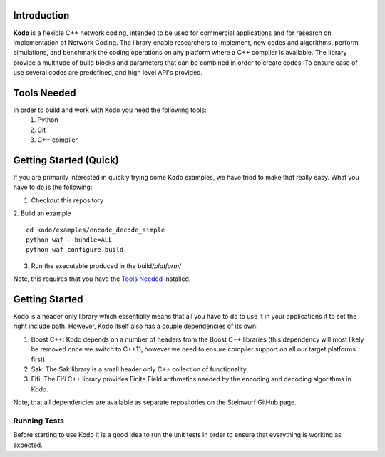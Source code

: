 Introduction
------------

**Kodo** is a flexible C++ network coding, intended to be used for commercial applications and for research on implementation of Network Coding. The library enable researchers to implement, new codes and algorithms, perform simulations, and benchmark the coding operations on any platform where a C++ compiler is available. The library provide a multitude of build blocks and parameters that can be combined in order to create codes. To ensure ease of use several codes are predefined, and high level API's provided.

Tools Needed
------------
In order to build and work with Kodo you need the following tools:
 1. Python
 2. Git
 3. C++ compiler


Getting Started (Quick)
-----------------------
If you are primarily interested in quickly trying some Kodo examples, we have tried to make that really easy. What you have to do is the following:

1. Checkout this repository
2. Build an example
::
  cd kodo/examples/encode_decode_simple
  python waf --bundle=ALL
  python waf configure build

3. Run the executable produced in the build/*platform*/

Note, this requires that you have the `Tools Needed`_ installed.

Getting Started
---------------
Kodo is a header only library which essentially means that all you have to do to use it in your applications it to set the right include path. However, Kodo itself also has a couple dependencies of its own:

1. Boost C++: Kodo depends on a number of headers from the Boost C++ libraries (this dependency will most likely be removed once we switch to C++11, however we need to ensure compiler support on all our target platforms first).
2. Sak: The Sak library is a small header only C++ collection of functionality. 
3. Fifi: The Fifi C++ library provides Finite Field arithmetics needed by the encoding and decoding algorithms in Kodo.

Note, that all dependencies are available as separate repositories on the Steinwurf GitHub page.


Running Tests
~~~~~~~~~~~~~
Before starting to use Kodo it is a good idea to run the unit tests in order to ensure that everything is working as expected. 




